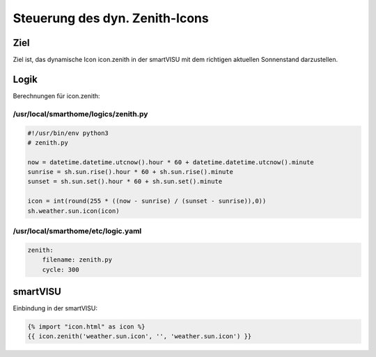 Steuerung des dyn. Zenith-Icons
===============================

Ziel
----

Ziel ist, das dynamische Icon icon.zenith in der smartVISU mit dem
richtigen aktuellen Sonnenstand darzustellen.

Logik
-----

Berechnungen für icon.zenith:

/usr/local/smarthome/logics/zenith.py
^^^^^^^^^^^^^^^^^^^^^^^^^^^^^^^^^^^^^

.. code-block:: python

   #!/usr/bin/env python3
   # zenith.py

   now = datetime.datetime.utcnow().hour * 60 + datetime.datetime.utcnow().minute
   sunrise = sh.sun.rise().hour * 60 + sh.sun.rise().minute
   sunset = sh.sun.set().hour * 60 + sh.sun.set().minute

   icon = int(round(255 * ((now - sunrise) / (sunset - sunrise)),0))
   sh.weather.sun.icon(icon)

/usr/local/smarthome/etc/logic.yaml
^^^^^^^^^^^^^^^^^^^^^^^^^^^^^^^^^^^

.. code-block:: yaml

   zenith:
       filename: zenith.py
       cycle: 300
       

smartVISU
---------

Einbindung in der smartVISU:

.. code-block:: twig

    {% import "icon.html" as icon %}
    {{ icon.zenith('weather.sun.icon', '', 'weather.sun.icon') }}
    
